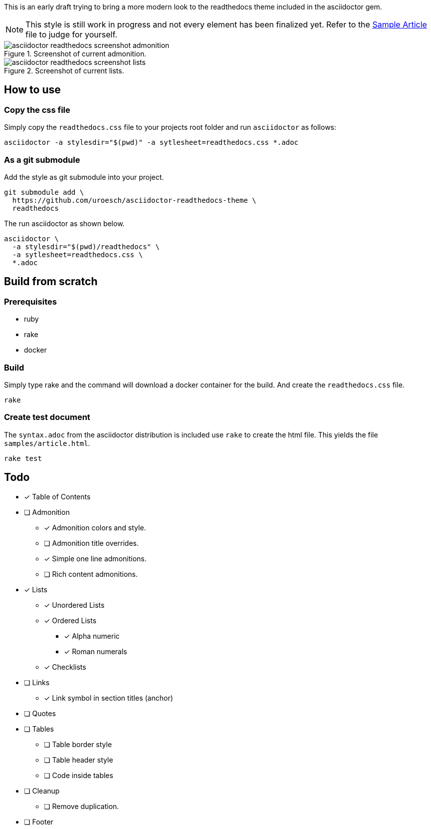 = asciidoctor html readthedocs theme 
:author: Urs Roesch
:email: <github@bun.ch>
:notoc:
:noheader:
:nofooter:

This is an early draft trying to bring a more modern look to the readthedocs
theme included in the asciidoctor gem. 

NOTE: This style is still work in progress and not every element has been
      finalized yet. Refer to the link:samples/article.html[Sample Article]
      file to judge for yourself.

.Screenshot of current admonition.
image::images/asciidoctor-readthedocs-screenshot-admonition.png[]

.Screenshot of current lists.
image::images/asciidoctor-readthedocs-screenshot-lists.png[]


== How to use

=== Copy the css file
Simply copy the `readthedocs.css` file to your projects root folder and run
`asciidoctor` as follows:

[source,shell]
----
asciidoctor -a stylesdir="$(pwd)" -a sytlesheet=readthedocs.css *.adoc
----

=== As a git submodule 

Add the style as git submodule into your project.

[source,shell]
----
git submodule add \
  https://github.com/uroesch/asciidoctor-readthedocs-theme \
  readthedocs
----

The run asciidoctor as shown below.

[source,shell]
----
asciidoctor \
  -a stylesdir="$(pwd)/readthedocs" \
  -a sytlesheet=readthedocs.css \
  *.adoc
----

== Build from scratch

=== Prerequisites
* ruby
* rake
* docker

=== Build

Simply type rake and the command will download a docker container for the
build. And create the `readthedocs.css` file. 

[source,shell]
----
rake
----

=== Create test document

The `syntax.adoc` from the asciidoctor distribution is included use `rake` 
to create the html file. This yields the file `samples/article.html`.

[source,shell]
----
rake test
----

== Todo

* [x] Table of Contents
* [ ] Admonition
** [x] Admonition colors and style.
** [ ] Admonition title overrides.
** [x] Simple one line admonitions.
** [ ] Rich content admonitions.
* [x] Lists
** [x] Unordered Lists
** [x] Ordered Lists
*** [x] Alpha numeric
*** [x] Roman numerals
** [x] Checklists
* [ ] Links
** [x] Link symbol in section titles (anchor)
* [ ] Quotes
* [ ] Tables
** [ ] Table border style
** [ ] Table header style
** [ ] Code inside tables
* [ ] Cleanup
** [ ] Remove duplication.
* [ ] Footer
